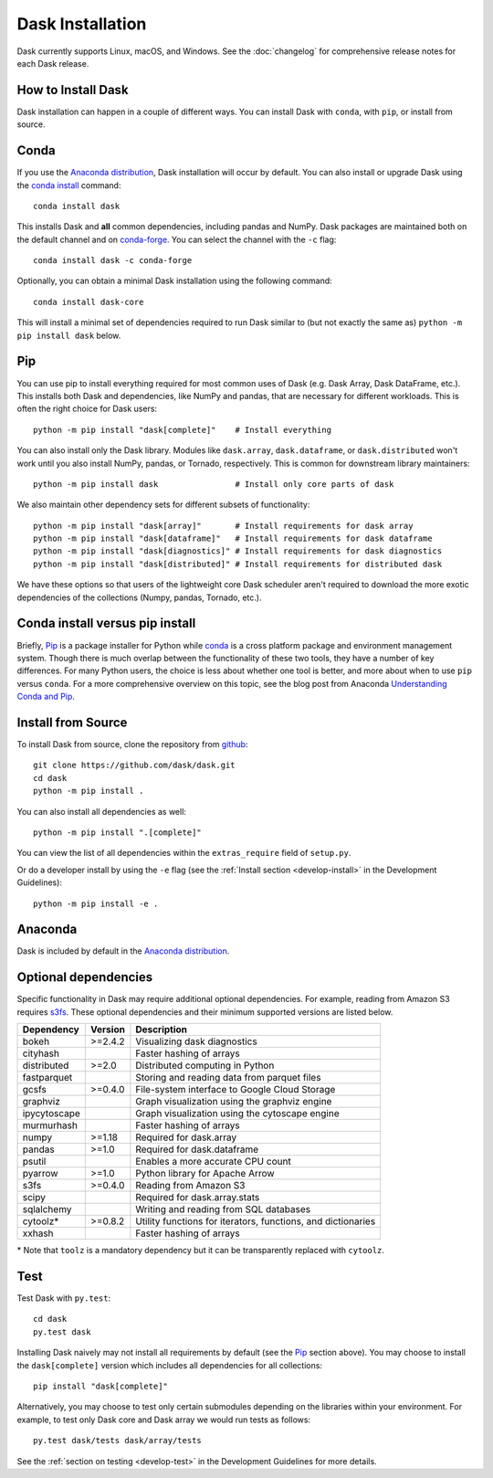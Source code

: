 Dask Installation
=================

.. meta::
    :description: Dask Installation | You can install Dask with conda, pip install Dask, or install from source.

.. _Anaconda distribution: https://www.anaconda.com/download/

Dask currently supports Linux, macOS, and Windows. See the :doc:`changelog`
for comprehensive release notes for each Dask release.

How to Install Dask
-------------------

Dask installation can happen in a couple of different ways. You can install Dask with ``conda``, with ``pip``, or install from source.

Conda
-----

If you use the `Anaconda distribution`_, Dask installation will occur by default.
You can also install or upgrade Dask using the
`conda install <https://docs.conda.io/projects/conda/en/latest/commands/install.html>`_ command::

   conda install dask

This installs Dask and **all** common dependencies, including pandas and NumPy.
Dask packages are maintained both on the default channel and on `conda-forge <https://conda-forge.github.io/>`_.
You can select the channel with the ``-c`` flag::

    conda install dask -c conda-forge

Optionally, you can obtain a minimal Dask installation using the following command::

   conda install dask-core

This will install a minimal set of dependencies required to run Dask similar to (but not exactly the same as) ``python -m pip install dask`` below.

Pip
---

You can use pip to install everything required for most common uses of Dask
(e.g. Dask Array, Dask DataFrame, etc.).
This installs both Dask and dependencies, like NumPy and pandas,
that are necessary for different workloads. This is often the right
choice for Dask users::

   python -m pip install "dask[complete]"    # Install everything

You can also install only the Dask library.  Modules like ``dask.array``,
``dask.dataframe``, or ``dask.distributed`` won't work until you also install NumPy,
pandas, or Tornado, respectively.  This is common for downstream library
maintainers::

   python -m pip install dask                # Install only core parts of dask

We also maintain other dependency sets for different subsets of functionality::

   python -m pip install "dask[array]"       # Install requirements for dask array
   python -m pip install "dask[dataframe]"   # Install requirements for dask dataframe
   python -m pip install "dask[diagnostics]" # Install requirements for dask diagnostics
   python -m pip install "dask[distributed]" # Install requirements for distributed dask

We have these options so that users of the lightweight core Dask scheduler
aren't required to download the more exotic dependencies of the collections
(Numpy, pandas, Tornado, etc.).

Conda install versus pip install
--------------------------------

Briefly, `Pip <https://pip.pypa.io/en/stable/>`_ is a package installer for
Python while `conda <https://conda.io/docs/>`_ is a cross platform package
and environment management system. Though there is much overlap between the
functionality of these two tools, they have a number of key differences.
For many Python users, the choice is less about whether one tool is better,
and more about when to use ``pip`` versus ``conda``.
For a more comprehensive overview on this topic, see the blog post from Anaconda
`Understanding Conda and Pip <https://www.anaconda.com/blog/understanding-conda-and-pip>`_.

Install from Source
-------------------

To install Dask from source, clone the repository from `github
<https://github.com/dask/dask>`_::

    git clone https://github.com/dask/dask.git
    cd dask
    python -m pip install .

You can also install all dependencies as well::

    python -m pip install ".[complete]"

You can view the list of all dependencies within the ``extras_require`` field
of ``setup.py``.

Or do a developer install by using the ``-e`` flag
(see the :ref:`Install section <develop-install>` in the Development Guidelines)::

    python -m pip install -e .

Anaconda
--------

Dask is included by default in the `Anaconda distribution`_.

Optional dependencies
---------------------

Specific functionality in Dask may require additional optional dependencies.
For example, reading from Amazon S3 requires `s3fs <https://s3fs.readthedocs.io/en/latest/>`_.
These optional dependencies and their minimum supported versions are listed below.

+---------------+----------+--------------------------------------------------------------+
| Dependency    | Version  |                          Description                         |
+===============+==========+==============================================================+
|     bokeh     | >=2.4.2  |                Visualizing dask diagnostics                  |
+---------------+----------+--------------------------------------------------------------+
|   cityhash    |          |                  Faster hashing of arrays                    |
+---------------+----------+--------------------------------------------------------------+
|  distributed  | >=2.0    |               Distributed computing in Python                |
+---------------+----------+--------------------------------------------------------------+
|  fastparquet  |          |         Storing and reading data from parquet files          |
+---------------+----------+--------------------------------------------------------------+
|     gcsfs     | >=0.4.0  |        File-system interface to Google Cloud Storage         |
+---------------+----------+--------------------------------------------------------------+
|   graphviz    |          |        Graph visualization using the graphviz engine         |
+---------------+----------+--------------------------------------------------------------+
| ipycytoscape  |          |        Graph visualization using the cytoscape engine        |
+---------------+----------+--------------------------------------------------------------+
|   murmurhash  |          |                   Faster hashing of arrays                   |
+---------------+----------+--------------------------------------------------------------+
|     numpy     | >=1.18   |                   Required for dask.array                    |
+---------------+----------+--------------------------------------------------------------+
|     pandas    | >=1.0    |                  Required for dask.dataframe                 |
+---------------+----------+--------------------------------------------------------------+
|     psutil    |          |             Enables a more accurate CPU count                |
+---------------+----------+--------------------------------------------------------------+
|     pyarrow   | >=1.0    |               Python library for Apache Arrow                |
+---------------+----------+--------------------------------------------------------------+
|     s3fs      | >=0.4.0  |                    Reading from Amazon S3                    |
+---------------+----------+--------------------------------------------------------------+
|     scipy     |          |                  Required for dask.array.stats               |
+---------------+----------+--------------------------------------------------------------+
|   sqlalchemy  |          |            Writing and reading from SQL databases            |
+---------------+----------+--------------------------------------------------------------+
|    cytoolz*   | >=0.8.2  | Utility functions for iterators, functions, and dictionaries |
+---------------+----------+--------------------------------------------------------------+
|    xxhash     |          |                  Faster hashing of arrays                    |
+---------------+----------+--------------------------------------------------------------+

\* Note that ``toolz`` is a mandatory dependency but it can be transparently replaced with
``cytoolz``.


Test
----

Test Dask with ``py.test``::

    cd dask
    py.test dask

Installing Dask naively may not install all requirements by default (see the `Pip`_ section above).
You may choose to install the ``dask[complete]`` version which includes
all dependencies for all collections::

    pip install "dask[complete]"

Alternatively, you may choose to test
only certain submodules depending on the libraries within your environment.
For example, to test only Dask core and Dask array we would run tests as
follows::

    py.test dask/tests dask/array/tests

See the :ref:`section on testing <develop-test>` in the Development Guidelines for more details.

.. _Anaconda distribution: https://www.anaconda.com/download/
